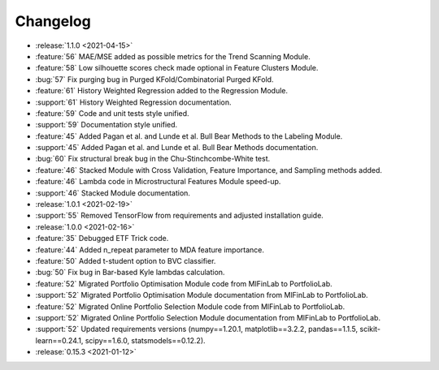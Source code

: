 =========
Changelog
=========
..
    The Following are valid options
    * :release:`0.1.0 <2021-01-12>`
    * :support:`119` Upgrade to pandas 1.0
    * :feature:`50` Add a distutils command for marbles
    * :bug:`58` Fixed test failure on OSX
..
    For Help: https://releases.readthedocs.io/en/latest/index.html

* :release:`1.1.0 <2021-04-15>`
* :feature:`56` MAE/MSE added as possible metrics for the Trend Scanning Module.
* :feature:`58` Low silhouette scores check made optional in Feature Clusters Module.
* :bug:`57` Fix purging bug in Purged KFold/Combinatorial Purged KFold.
* :feature:`61` History Weighted Regression added to the Regression Module.
* :support:`61` History Weighted Regression documentation.
* :feature:`59` Code and unit tests style unified.
* :support:`59` Documentation style unified.
* :feature:`45` Added Pagan et al. and Lunde et al. Bull Bear Methods to the Labeling Module.
* :support:`45` Added Pagan et al. and Lunde et al. Bull Bear Methods documentation.
* :bug:`60` Fix structural break bug in the Chu-Stinchcombe-White test.
* :feature:`46` Stacked Module with Cross Validation, Feature Importance, and Sampling methods added.
* :feature:`46` Lambda code in Microstructural Features Module speed-up.
* :support:`46` Stacked Module documentation.

* :release:`1.0.1 <2021-02-19>`
* :support:`55` Removed TensorFlow from requirements and adjusted installation guide.

* :release:`1.0.0 <2021-02-16>`
* :feature:`35` Debugged ETF Trick code.
* :feature:`44` Added n_repeat parameter to MDA feature importance.
* :feature:`50` Added t-student option to BVC classifier.
* :bug:`50` Fix bug in Bar-based Kyle lambdas calculation.
* :feature:`52` Migrated Portfolio Optimisation Module code from MlFinLab to PortfolioLab.
* :support:`52` Migrated Portfolio Optimisation Module documentation from MlFinLab to PortfolioLab.
* :feature:`52` Migrated Online Portfolio Selection Module code from MlFinLab to PortfolioLab.
* :support:`52` Migrated Online Portfolio Selection Module documentation from MlFinLab to PortfolioLab.
* :support:`52` Updated requirements versions (numpy==1.20.1, matplotlib==3.2.2,
  pandas==1.1.5, scikit-learn==0.24.1, scipy==1.6.0, statsmodels==0.12.2).

* :release:`0.15.3 <2021-01-12>`
